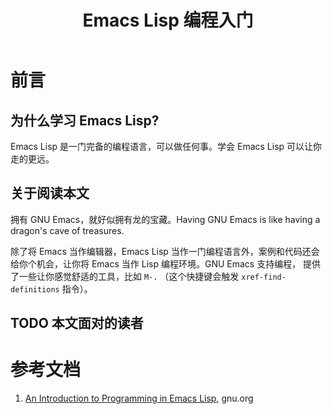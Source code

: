 #+TITLE: Emacs Lisp 编程入门
#+STARTUP: content

* 前言

** 为什么学习 Emacs Lisp?

Emacs Lisp 是一门完备的编程语言，可以做任何事。学会 Emacs Lisp 可以让你走的更远。

** 关于阅读本文

拥有 GNU Emacs，就好似拥有龙的宝藏。Having GNU Emacs is like having a dragon's cave of treasures.

除了将 Emacs 当作编辑器，Emacs Lisp 当作一门编程语言外，案例和代码还会给你个机会，让你将 Emacs 当作 Lisp 编程环境。GNU Emacs 支持编程，
提供了一些让你感觉舒适的工具，比如 ~M-.~ （这个快捷键会触发
~xref-find-definitions~ 指令）。

** TODO 本文面对的读者

* 参考文档

1. [[https://www.gnu.org/software/emacs/manual/html_node/eintr/index.html][An Introduction to Programming in Emacs Lisp]], gnu.org
